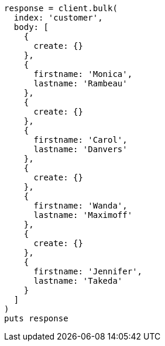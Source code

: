 [source, ruby]
----
response = client.bulk(
  index: 'customer',
  body: [
    {
      create: {}
    },
    {
      firstname: 'Monica',
      lastname: 'Rambeau'
    },
    {
      create: {}
    },
    {
      firstname: 'Carol',
      lastname: 'Danvers'
    },
    {
      create: {}
    },
    {
      firstname: 'Wanda',
      lastname: 'Maximoff'
    },
    {
      create: {}
    },
    {
      firstname: 'Jennifer',
      lastname: 'Takeda'
    }
  ]
)
puts response
----
